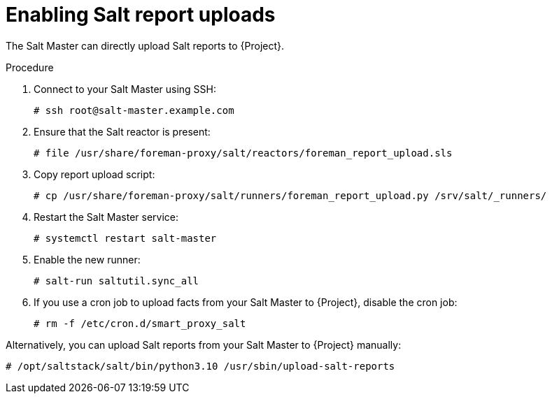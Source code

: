 [id="Enabling_Salt_Report_Uploads_{context}"]
= Enabling Salt report uploads

The Salt Master can directly upload Salt reports to {Project}.

.Procedure
. Connect to your Salt Master using SSH:
+
[source,none]
----
# ssh root@salt-master.example.com
----
. Ensure that the Salt reactor is present:
+
[source,none]
----
# file /usr/share/foreman-proxy/salt/reactors/foreman_report_upload.sls
----
. Copy report upload script:
+
[source,none]
----
# cp /usr/share/foreman-proxy/salt/runners/foreman_report_upload.py /srv/salt/_runners/
----
. Restart the Salt Master service:
+
[source,none]
----
# systemctl restart salt-master
----
. Enable the new runner:
+
[source,none]
----
# salt-run saltutil.sync_all
----
. If you use a cron job to upload facts from your Salt Master to {Project}, disable the cron job:
+
[source,none]
----
# rm -f /etc/cron.d/smart_proxy_salt
----

Alternatively, you can upload Salt reports from your Salt Master to {Project} manually:

// Python version depends on Salt version
[options="nowrap" subs="attributes"]
----
# /opt/saltstack/salt/bin/python3.10 /usr/sbin/upload-salt-reports
----
